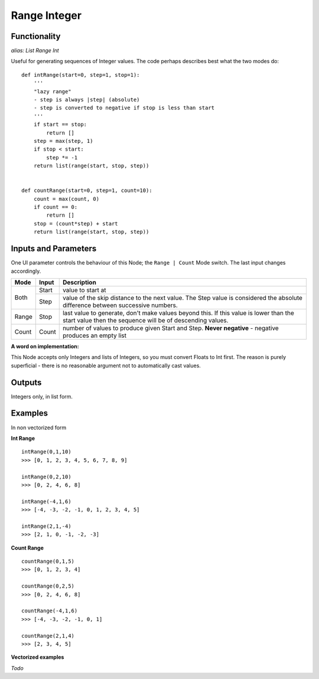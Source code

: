 Range Integer
=============

Functionality
-------------

*alias: List Range Int*

Useful for generating sequences of Integer values. The code perhaps describes best what the two modes do::

    def intRange(start=0, step=1, stop=1):
        '''
        "lazy range"
        - step is always |step| (absolute)
        - step is converted to negative if stop is less than start
        '''
        if start == stop:
            return []
        step = max(step, 1)
        if stop < start:
            step *= -1
        return list(range(start, stop, step))


    def countRange(start=0, step=1, count=10):
        count = max(count, 0)
        if count == 0:
            return []
        stop = (count*step) + start
        return list(range(start, stop, step))


Inputs and Parameters
---------------------

One UI parameter controls the behaviour of this Node; the ``Range | Count`` Mode switch. The last input changes accordingly.

+-------+-------+--------------------------------------------------------+
| Mode  | Input | Description                                            |
+=======+=======+========================================================+ 
|       |       |                                                        |
| Both  | Start | value to start at                                      |
|       +-------+--------------------------------------------------------+
|       | Step  | value of the skip distance to the next value. The Step |
|       |       | value is considered the absolute difference between    |
|       |       | successive numbers.                                    |
+-------+-------+--------------------------------------------------------+
| Range | Stop  | last value to generate, don't make values beyond this. |
|       |       | If this value is lower than the start value then the   |
|       |       | sequence will be of descending values.                 |
+-------+-------+--------------------------------------------------------+
| Count | Count | number of values to produce given Start and Step.      |
|       |       | **Never negative** - negative produces an empty list   |
+-------+-------+--------------------------------------------------------+

**A word on implementation:** 

This Node accepts only Integers and lists of Integers, so you must convert Floats to Int first. 
The reason is purely superficial - there is no reasonable argument not to automatically cast values.

Outputs
-------

Integers only, in list form.

Examples
--------

In non vectorized form

**Int Range**

::

    intRange(0,1,10)
    >>> [0, 1, 2, 3, 4, 5, 6, 7, 8, 9]

    intRange(0,2,10)
    >>> [0, 2, 4, 6, 8]

    intRange(-4,1,6)
    >>> [-4, -3, -2, -1, 0, 1, 2, 3, 4, 5]

    intRange(2,1,-4)
    >>> [2, 1, 0, -1, -2, -3]

**Count Range**

::

    countRange(0,1,5)
    >>> [0, 1, 2, 3, 4]

    countRange(0,2,5)
    >>> [0, 2, 4, 6, 8]

    countRange(-4,1,6)
    >>> [-4, -3, -2, -1, 0, 1]

    countRange(2,1,4)
    >>> [2, 3, 4, 5]

**Vectorized examples**

*Todo*

